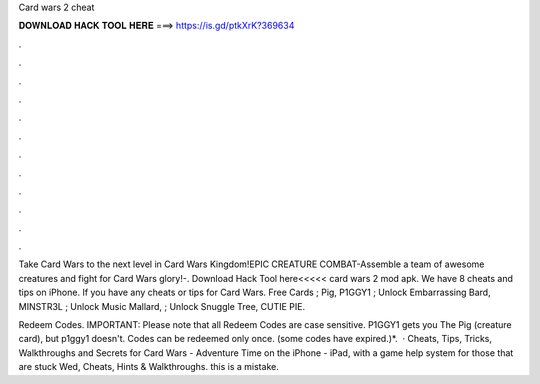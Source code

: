 Card wars 2 cheat



𝐃𝐎𝐖𝐍𝐋𝐎𝐀𝐃 𝐇𝐀𝐂𝐊 𝐓𝐎𝐎𝐋 𝐇𝐄𝐑𝐄 ===> https://is.gd/ptkXrK?369634



.



.



.



.



.



.



.



.



.



.



.



.

Take Card Wars to the next level in Card Wars Kingdom!EPIC CREATURE COMBAT-Assemble a team of awesome creatures and fight for Card Wars glory!-. Download Hack Tool here<<<<< card wars 2 mod apk. We have 8 cheats and tips on iPhone. If you have any cheats or tips for Card Wars. Free Cards ; Pig, P1GGY1 ; Unlock Embarrassing Bard, MINSTR3L ; Unlock Music Mallard, ; Unlock Snuggle Tree, CUTIE PIE.

Redeem Codes. IMPORTANT: Please note that all Redeem Codes are case sensitive. P1GGY1 gets you The Pig (creature card), but p1ggy1 doesn't. Codes can be redeemed only once. (some codes have expired.)*.  · Cheats, Tips, Tricks, Walkthroughs and Secrets for Card Wars - Adventure Time on the iPhone - iPad, with a game help system for those that are stuck Wed, Cheats, Hints & Walkthroughs. this is a mistake.
